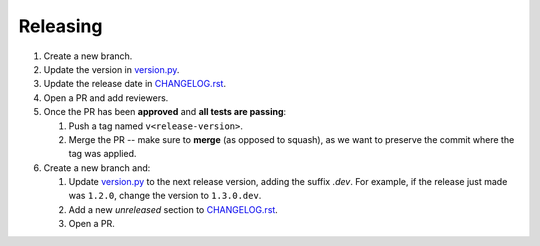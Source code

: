 =========
Releasing
=========

1. Create a new branch.

2. Update the version in `version.py`_.

3. Update the release date in `CHANGELOG.rst`_.

4. Open a PR and add reviewers.

5. Once the PR has been **approved** and **all tests are passing**:

   1. Push a tag named ``v<release-version>``.
   2. Merge the PR -- make sure  to **merge** (as opposed to squash), as we want to preserve the commit where the tag was applied.

6. Create a new branch and:

   1. Update `version.py`_ to the next release version, adding the suffix `.dev`. For example, if the release just made was ``1.2.0``, change the version to ``1.3.0.dev``.
   2. Add a new *unreleased* section to `CHANGELOG.rst`_.
   3. Open a PR.


.. _version.py: src/alfasim_sdk/_internal/version.py
.. _CHANGELOG.rst: CHANGELOG.rst
